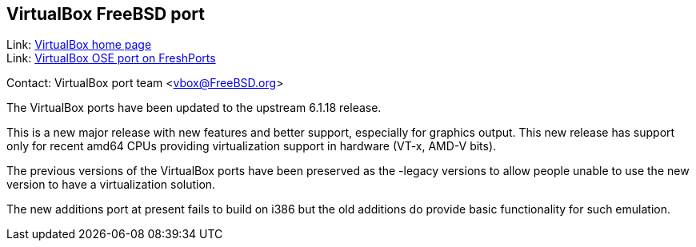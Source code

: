 == VirtualBox FreeBSD port

Link: link:https://www.virtualbox.org/[VirtualBox home page] +
Link: link:https://www.freshports.org/emulators/virtualbox-ose[VirtualBox OSE port on FreshPorts]

Contact: VirtualBox port team <vbox@FreeBSD.org>

The VirtualBox ports have been updated to the upstream 6.1.18 release.

This is a new major release with new features and better support, especially for graphics output.
This new release has support only for recent amd64 CPUs providing virtualization support in hardware (VT-x, AMD-V bits).

The previous versions of the VirtualBox ports have been preserved as the -legacy versions to allow people unable to use the new version to have a virtualization solution.

The new additions port at present fails to build on i386 but the old additions do provide basic functionality for such emulation.
